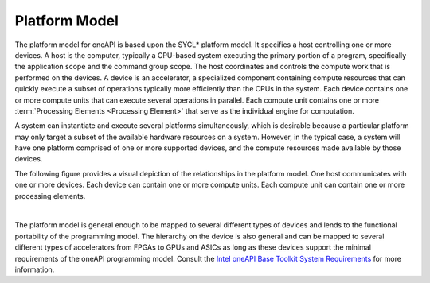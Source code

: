 .. _platform-model:

Platform Model
==============


The platform model for oneAPI is based upon the SYCL\* platform model.
It specifies a host controlling one or more devices. A host is the
computer, typically a CPU-based system executing the primary portion
of a program, specifically the application scope and the command group
scope. The host coordinates and controls the compute work that is
performed on the devices. A device is an accelerator, a specialized
component containing compute resources that can quickly execute a
subset of operations typically more efficiently than the CPUs in the
system.  Each device contains one or more compute units that can
execute several operations in parallel. Each compute unit contains one
or more :term:`Processing Elements <Processing Element>` that serve as
the individual engine for computation.


A system can instantiate and execute several platforms simultaneously,
which is desirable because a particular platform may only target a
subset of the available hardware resources on a system. However, in the
typical case, a system will have one platform comprised of one or more
supported devices, and the compute resources made available by those
devices.


The following figure provides a visual depiction of the relationships in
the platform model. One host communicates with one or more devices. Each
device can contain one or more compute units. Each compute unit can
contain one or more processing elements.


| 
| |image0|


The platform model is general enough to be mapped to several different
types of devices and lends to the functional portability of the
programming model. The hierarchy on the device is also general and can
be mapped to several different types of accelerators from FPGAs to GPUs
and ASICs as long as these devices support the minimal requirements of
the oneAPI programming model. Consult the `Intel oneAPI Base Toolkit
System
Requirements <https://software.intel.com/en-us/articles/intel-oneapi-base-toolkit-system-requirements>`__
for more information.


.. |image0| image:: /image/GUID-91DDF658-E91E-4017-A8FB-0D957B408C2C-low.png
   :width: 800px

